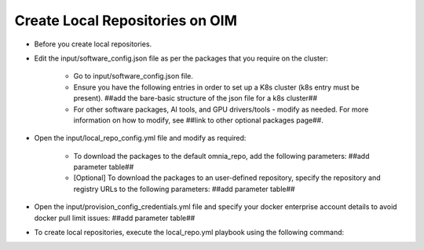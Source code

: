 Create Local Repositories on OIM
==================================

* Before you create local repositories.
* Edit the input/software_config.json file as per the packages that you require on the cluster:

    - Go to input/software_config.json file.
    - Ensure you have the following entries in order to set up a K8s cluster (k8s entry must be present). ##add the bare-basic structure of the json file for a k8s cluster##
    - For other software packages, AI tools, and GPU drivers/tools - modify as needed. For more information on how to modify, see ##link to other optional packages page##.

* Open the input/local_repo_config.yml file and modify as required:

    - To download the packages to the default omnia_repo, add the following parameters: ##add parameter table##
    - [Optional] To download the packages to an user-defined repository, specify the repository and registry URLs to the following parameters: ##add parameter table##

* Open the input/provision_config_credentials.yml file and specify your docker enterprise account details to avoid docker pull limit issues: ##add parameter table##
* To create local repositories, execute the local_repo.yml playbook using the following command:
